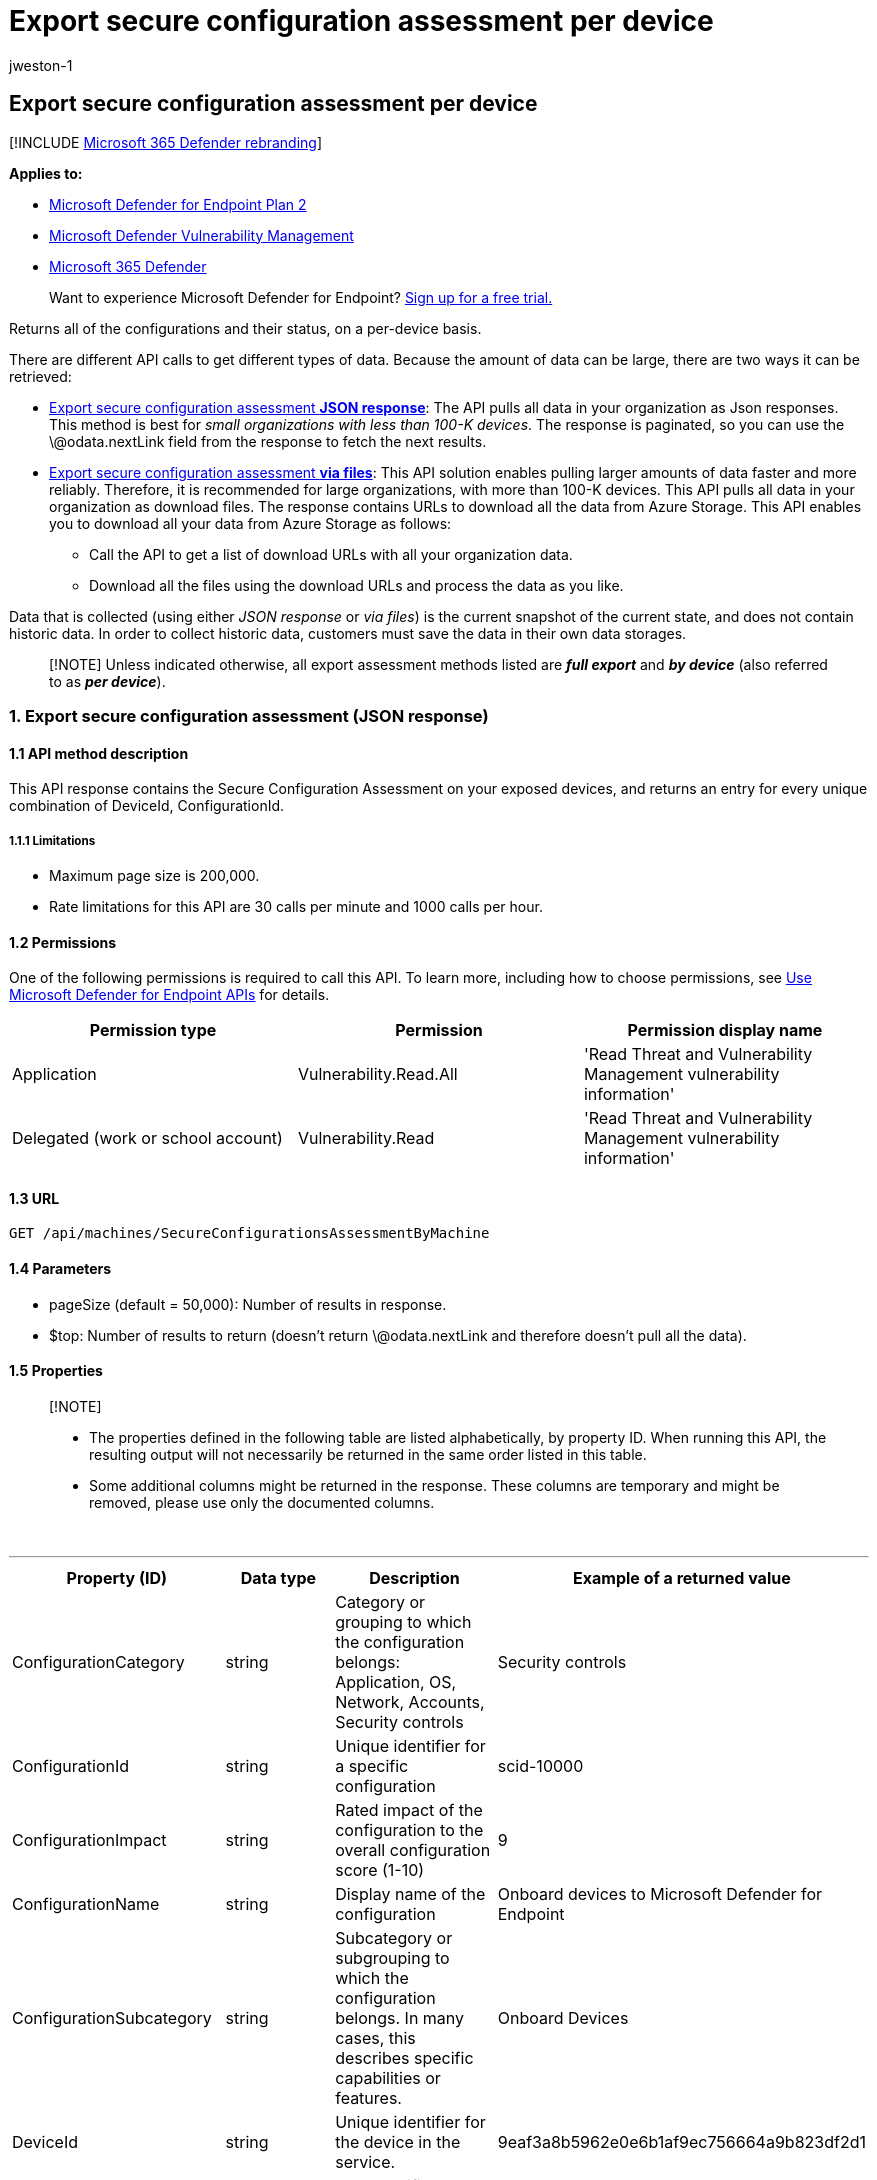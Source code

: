 = Export secure configuration assessment per device
:audience: ITPro
:author: jweston-1
:description: Returns  an entry for every unique combination of DeviceId, ConfigurationId.
:keywords: api, apis, export assessment, per device assessment, vulnerability assessment report, device vulnerability assessment, device vulnerability report, secure configuration assessment, secure configuration report, software vulnerabilities assessment, software vulnerability report, vulnerability report by machine,
:manager: dansimp
:ms.author: v-jweston
:ms.collection: M365-security-compliance
:ms.custom: api
:ms.localizationpriority: medium
:ms.mktglfcycl: deploy
:ms.pagetype: security
:ms.service: microsoft-365-security
:ms.sitesec: library
:ms.subservice: mde
:ms.topic: article
:search.appverid: met150

== Export secure configuration assessment per device

[!INCLUDE xref:../../includes/microsoft-defender.adoc[Microsoft 365 Defender rebranding]]

*Applies to:*

* https://go.microsoft.com/fwlink/?linkid=2154037[Microsoft Defender for Endpoint Plan 2]
* link:../defender-vulnerability-management/index.yml[Microsoft Defender Vulnerability Management]
* https://go.microsoft.com/fwlink/?linkid=2118804[Microsoft 365 Defender]

____
Want to experience Microsoft Defender for Endpoint?
https://signup.microsoft.com/create-account/signup?products=7f379fee-c4f9-4278-b0a1-e4c8c2fcdf7e&ru=https://aka.ms/MDEp2OpenTrial?ocid=docs-wdatp-exposedapis-abovefoldlink[Sign up for a free trial.]
____

Returns all of the configurations and their status, on a per-device basis.

There are different API calls to get different types of data.
Because the amount of data can be large, there are two ways it can be retrieved:

* <<1-export-secure-configuration-assessment-json-response,Export secure configuration assessment *JSON response*>>:  The API pulls all data in your organization as Json responses.
This method is best for _small organizations with less than 100-K devices_.
The response is paginated, so you can use the \@odata.nextLink field from the response to fetch the next results.
* <<2-export-secure-configuration-assessment-via-files,Export secure configuration assessment *via files*>>: This API solution enables pulling larger amounts of data faster and more reliably.
Therefore, it is recommended for large organizations, with more than 100-K devices.
This API pulls all data in your organization as download files.
The response contains URLs to download all the data from Azure Storage.
This API enables you to download all your data from Azure Storage as follows:
 ** Call the API to get a list of download URLs with all your organization data.
 ** Download all the files using the download URLs and process the data as you like.

Data that is collected (using either _JSON response_ or _via files_) is the current snapshot of the current state, and does not contain historic data.
In order to collect historic data, customers must save the data in their own data storages.

____
[!NOTE] Unless indicated otherwise, all export assessment methods listed are *_full export_* and *_by device_* (also referred to as *_per device_*).
____

=== 1. Export secure configuration assessment (JSON response)

==== 1.1 API method description

This API response contains the Secure Configuration Assessment on your exposed devices, and returns an entry for every unique combination of DeviceId, ConfigurationId.

===== 1.1.1 Limitations

* Maximum page size is 200,000.
* Rate limitations for this API are 30 calls per minute and 1000 calls per hour.

==== 1.2 Permissions

One of the following permissions is required to call this API.
To learn more, including how to choose permissions, see xref:apis-intro.adoc[Use Microsoft Defender for Endpoint APIs] for details.

|===
| Permission type | Permission | Permission display name

| Application
| Vulnerability.Read.All
| 'Read Threat and Vulnerability Management vulnerability information'

| Delegated (work or school account)
| Vulnerability.Read
| 'Read Threat and Vulnerability Management vulnerability information'
|===

==== 1.3 URL

[,http]
----
GET /api/machines/SecureConfigurationsAssessmentByMachine
----

==== 1.4 Parameters

* pageSize (default = 50,000): Number of results in response.
* $top: Number of results to return (doesn't return \@odata.nextLink and therefore doesn't pull all the data).

==== 1.5 Properties

____
[!NOTE]

* The properties defined in the following table are listed alphabetically, by property ID.
When running this API, the resulting output will not necessarily be returned in the same order listed in this table.
* Some additional columns might be returned in the response.
These columns are temporary and might be removed, please use only the documented columns.
____

{blank} +

'''

|===
| Property (ID) | Data type | Description | Example of a returned value

| ConfigurationCategory
| string
| Category or grouping to which the configuration belongs: Application, OS, Network, Accounts, Security controls
| Security controls

| ConfigurationId
| string
| Unique identifier for a specific configuration
| scid-10000

| ConfigurationImpact
| string
| Rated impact of the configuration to the overall configuration score (1-10)
| 9

| ConfigurationName
| string
| Display name of the configuration
| Onboard devices to Microsoft Defender for Endpoint

| ConfigurationSubcategory
| string
| Subcategory or subgrouping to which the configuration belongs.
In many cases, this describes specific capabilities or features.
| Onboard Devices

| DeviceId
| string
| Unique identifier for the device in the service.
| 9eaf3a8b5962e0e6b1af9ec756664a9b823df2d1

| DeviceName
| string
| Fully qualified domain name (FQDN) of the device.
| johnlaptop.europe.contoso.com

| IsApplicable
| bool
| Indicates whether the configuration or policy is applicable
| true

| IsCompliant
| bool
| Indicates whether the configuration or policy is properly configured
| false

| IsExpectedUserImpact
| bool
| Indicates whether there will be user impact if the configuration will be applied
| true

| OSPlatform
| string
| Platform of the operating system running on the device.
This indicates specific operating systems, including variations within the same family, such as Windows 10 and Windows 11.
See Microsoft Defender Vulnerability Management (MDVM) supported operating systems and platforms for details.
| Windows10 and Windows 11

| RbacGroupName
| string
| The role-based access control (RBAC) group.
If this device is not assigned to any RBAC group, the value will be "Unassigned." If the organization doesn't contain any RBAC groups, the value will be "None."
| Servers

| RecommendationReference
| string
| A reference to the recommendation ID related to this software.
| sca-_-scid-20000

| Timestamp
| string
| Last time the configuration was seen on the device
| 2020-11-03 10:13:34.8476880

|
|
|
|
|===

==== 1.6 Examples

===== 1.6.1 Request example

[,http]
----
GET https://api.securitycenter.microsoft.com/api/machines/SecureConfigurationsAssessmentByMachine?pageSize=5
----

===== 1.6.2 Response example

[,json]
----
{
    "@odata.context": "api.securitycenter.microsoft.com/api/$metadata#Collection(microsoft.windowsDefenderATP.api.AssetConfiguration)",
    "value": [
        {
            "deviceId": "00013ee62c6b12345b10214e1801b217b50ab455c293d",
            "rbacGroupName": "hhh",
            "deviceName": "ComputerPII_5d96860d69c73fdd06fc8d1679e1eb73eceb8330",
            "osPlatform": "Windows10" "Windows11",
            "osVersion": "NT kernel 6.x",
            "timestamp": "2021-01-11 09:47:58.854",
            "configurationId": "scid-10000",
            "configurationCategory": "Network",
            "configurationSubcategory": "",
            "configurationImpact": 5,
            "isCompliant": true,
            "isApplicable": true,
            "isExpectedUserImpact": false,
            "configurationName": "Disable insecure administration protocol - Telnet",
            "recommendationReference": "sca-_-scid-10000"
        },
        {
            "deviceId": "0002a1be533813b9a8c6de739785365bce7910",
            "rbacGroupName": "hhh",
            "deviceName": null,
            "osPlatform": "Windows10" "Windows11",
            "osVersion": "10.0",
            "timestamp": "2021-01-11 09:47:58.854",
            "configurationId": "scid-20000",
            "configurationCategory": "Security controls",
            "configurationSubcategory": "Onboard Devices",
            "configurationImpact": 9,
            "isCompliant": false,
            "isApplicable": true,
            "isExpectedUserImpact": false,
            "configurationName": "Onboard devices to Microsoft Defender for Endpoint",
            "recommendationReference": "sca-_-scid-20000"
        },
        {
            "deviceId": "0002a1de123456a8c06de736785395d4ce7610",
            "rbacGroupName": "hhh",
            "deviceName": null,
            "osPlatform": "Windows10" "Windows11",
            "osVersion": "10.0",
            "timestamp": "2021-01-11 09:47:58.854",
            "configurationId": "scid-10000",
            "configurationCategory": "Network",
            "configurationSubcategory": "",
            "configurationImpact": 5,
            "isCompliant": true,
            "isApplicable": true,
            "isExpectedUserImpact": false,
            "configurationName": "Disable insecure administration protocol - Telnet",
            "recommendationReference": "sca-_-scid-10000"
        },
        {
            "deviceId": "00044f912345bdaf756492dbe6db733b6a9c59ab4",
            "rbacGroupName": "hhh",
            "deviceName": "ComputerPII_18663d45912eed224b2be2f5ea3142726e63f16a.DomainPII_21eeb80b086e76bdfa178eadfa25e8de9acfa346.corp.contoso.com",
            "osPlatform": "Windows10" "Windows11",
            "osVersion": "10.0.17763.1637",
            "timestamp": "2021-01-11 09:47:58.854",
            "configurationId": "scid-39",
            "configurationCategory": "OS",
            "configurationSubcategory": "",
            "configurationImpact": 5,
            "isCompliant": true,
            "isApplicable": true,
            "isExpectedUserImpact": false,
            "configurationName": "Enable 'Domain member: Digitally sign secure channel data (when possible)'",
            "recommendationReference": "sca-_-scid-39"
        },
        {
            "deviceId": "00044f912345daf759462bde6bd733d6a9c56ab4",
            "rbacGroupName": "hhh",
            "deviceName": "ComputerPII_18663b45612eeb224d2de2f5ea3142726e63f16a.DomainPII_21eed80d086e76dbfa178eadfa25e8be9acfa346.corp.contoso.com",
            "osPlatform": "Windows10" "Windows11",
            "osVersion": "10.0.17763.1637",
            "timestamp": "2021-01-11 09:47:58.854",
            "configurationId": "scid-6093",
            "configurationCategory": "Security controls",
            "configurationSubcategory": "Antivirus",
            "configurationImpact": 5,
            "isCompliant": false,
            "isApplicable": false,
            "isExpectedUserImpact": false,
            "configurationName": "Enable Microsoft Defender Antivirus real-time behavior monitoring for Linux",
            "recommendationReference": "sca-_-scid-6093"
        }
    ],
    "@odata.nextLink": "https://api.securitycenter.microsoft.com/api/machines/SecureConfigurationsAssessmentByMachine?pagesize=5&$skiptoken=eyJFeHBvcnREZWZpbml0aW9uIjp7IlRpbWVQYXRoIjoiMjAyMS0wMS0xMS8xMTAxLyJ9LCJFeHBvcnRGaWxlSW5kZXgiOjAsIkxpbmVTdG9wcGVkQXQiOjV9"
}
----

=== 2. Export secure configuration assessment (via files)

==== 2.1 API method description

This API response contains the Secure Configuration Assessment on your exposed devices, and returns an entry for every unique combination of DeviceId, ConfigurationId.

===== 2.1.1 Limitations

Rate limitations for this API are 5 calls per minute and 20 calls per hour.

==== 2.2 Permissions

One of the following permissions is required to call this API.
To learn more, including how to choose permissions, see xref:apis-intro.adoc[Use Microsoft Defender for Endpoint APIs for details.]

|===
| Permission type | Permission | Permission display name

| Application
| Vulnerability.Read.All
| 'Read Threat and Vulnerability Management vulnerability information'

| Delegated (work or school account)
| Vulnerability.Read
| 'Read Threat and Vulnerability Management vulnerability information'
|===

==== 2.3 URL

[,http]
----
GET /api/machines/SecureConfigurationsAssessmentExport
----

==== Parameters

* sasValidHours: The number of hours that the download URLs will be valid for (Maximum 24 hours).

==== 2.5 Properties

____
[!NOTE]

* The files are gzip compressed & in multiline Json format.
* The download URLs are only valid for 3 hours;
otherwise you can use the parameter.
* For maximum download speed of your data, you can make sure you are downloading from the same Azure region in which your data resides.
____

{blank} +

'''

|===
| Property (ID) | Data type | Description | Example of a returned value

| Export files
| array[string]
| A list of download URLs for files holding the current snapshot of the organization
| ["Https://tvmexportstrstgeus.blob.core.windows.net/tvm-export...1", "https://tvmexportstrstgeus.blob.core.windows.net/tvm-export...2"]

| GeneratedTime
| string
| The time that the export was generated.
| 2021-05-20T08:00:00Z

|
|
|
|
|===

==== 2.6 Examples

===== 2.6.1 Request example

[,http]
----
GET https://api.securitycenter.microsoft.com/api/machines/SecureConfigurationsAssessmentExport
----

===== 2.6.2 Response example

[,json]
----
{
    "@odata.context": "https://api.securitycenter.microsoft.com/api/$metadata#contoso.windowsDefenderATP.api.ExportFilesResponse",
    "exportFiles": [
        "https://tvmexportstrstgeus.blob.core.windows.net/tvm-export/2021-01-11/1101/ScaExport/json/OrgId=12345678-195f-4223-9c7a-99fb420fd000/part-00393-e423630d-4c69-4490-8769-a4f5468c4f25.c000.json.gz?sv=2019-12-12&st=2021-01-11T11%3A55%3A51Z&se=2021-01-11T14%3A55%3A51Z&sr=b&sp=r&sig=...",
        "https://tvmexportstrstgeus.blob.core.windows.net/tvm-export/2021-01-11/1101/ScaExport/json/OrgId=12345678-195f-4223-9c7a-99fb420fd000/part-00394-e423630d-4c69-4490-8769-a4f5468c4f25.c000.json.gz?sv=2019-12-12&st=2021-01-11T11%3A55%3A51Z&se=2021-01-11T14%3A55%3A51Z&sr=b&sp=r&sig=...",
        "https://tvmexportstrstgeus.blob.core.windows.net/tvm-export/2021-01-11/1101/ScaExport/json/OrgId=12345678-195f-4223-9c7a-99fb420fd000/part-00394-e423630d-4c69-4490-8769-a4f5468c4f25.c001.json.gz?sv=2019-12-12&st=2021-01-11T11%3A55%3A51Z&se=2021-01-11T14%3A55%3A51Z&sr=b&sp=r&sig=..."
    ],
    "generatedTime": "2021-01-11T11:01:00Z"
}
----

=== See also

* xref:get-assessment-methods-properties.adoc[Export assessment methods and properties per device]
* xref:get-assessment-software-inventory.adoc[Export software inventory assessment per device]
* xref:get-assessment-software-vulnerabilities.adoc[Export software vulnerabilities assessment per device]

Other related

* xref:next-gen-threat-and-vuln-mgt.adoc[Microsoft Defender Vulnerability Management]
* xref:tvm-weaknesses.adoc[Vulnerabilities in your organization]
